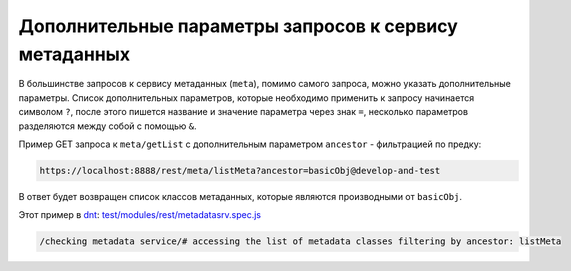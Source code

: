 Дополнительные параметры запросов к сервису метаданных
======================================================

В большинстве запросов к сервису метаданных (``meta``), помимо самого запроса, можно указать
дополнительные параметры. Список дополнительных параметров, которые необходимо применить к запросу
начинается символом ``?``, после этого пишется название и значение параметра через знак ``=``,
несколько параметров разделяются между собой с помощью ``&``.

Пример GET запроса к ``meta/getList`` с дополнительным параметром ``ancestor`` - фильтрацией по предку:

.. code-block:: text

    https://localhost:8888/rest/meta/listMeta?ancestor=basicObj@develop-and-test

В ответ будет возвращен список классов метаданных, которые являются производными от ``basicObj``.

Этот пример в `dnt </4_modules/modules/rest/services/sevices_files/request/request_examples.rst>`_:
`test/modules/rest/metadatasrv.spec.js <https://github.com/iondv/develop-and-test/blob/master/test/modules/rest/metadatasrv.spec.js>`_

.. code-block:: text

    /checking metadata service/# accessing the list of metadata classes filtering by ancestor: listMeta
